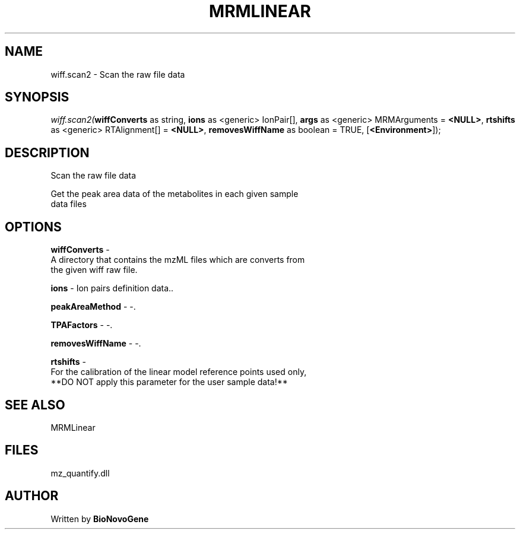 .\" man page create by R# package system.
.TH MRMLINEAR 2 2000-1月 "wiff.scan2" "wiff.scan2"
.SH NAME
wiff.scan2 \- Scan the raw file data
.SH SYNOPSIS
\fIwiff.scan2(\fBwiffConverts\fR as string, 
\fBions\fR as <generic> IonPair[], 
\fBargs\fR as <generic> MRMArguments = \fB<NULL>\fR, 
\fBrtshifts\fR as <generic> RTAlignment[] = \fB<NULL>\fR, 
\fBremovesWiffName\fR as boolean = TRUE, 
[\fB<Environment>\fR]);\fR
.SH DESCRIPTION
.PP
Scan the raw file data
 
 Get the peak area data of the metabolites in each given sample 
 data files
.PP
.SH OPTIONS
.PP
\fBwiffConverts\fB \fR\- 
 A directory that contains the mzML files which are converts from 
 the given wiff raw file.
. 
.PP
.PP
\fBions\fB \fR\- Ion pairs definition data.. 
.PP
.PP
\fBpeakAreaMethod\fB \fR\- -. 
.PP
.PP
\fBTPAFactors\fB \fR\- -. 
.PP
.PP
\fBremovesWiffName\fB \fR\- -. 
.PP
.PP
\fBrtshifts\fB \fR\- 
 For the calibration of the linear model reference points used only, 
 **DO NOT apply this parameter for the user sample data!**
. 
.PP
.SH SEE ALSO
MRMLinear
.SH FILES
.PP
mz_quantify.dll
.PP
.SH AUTHOR
Written by \fBBioNovoGene\fR
